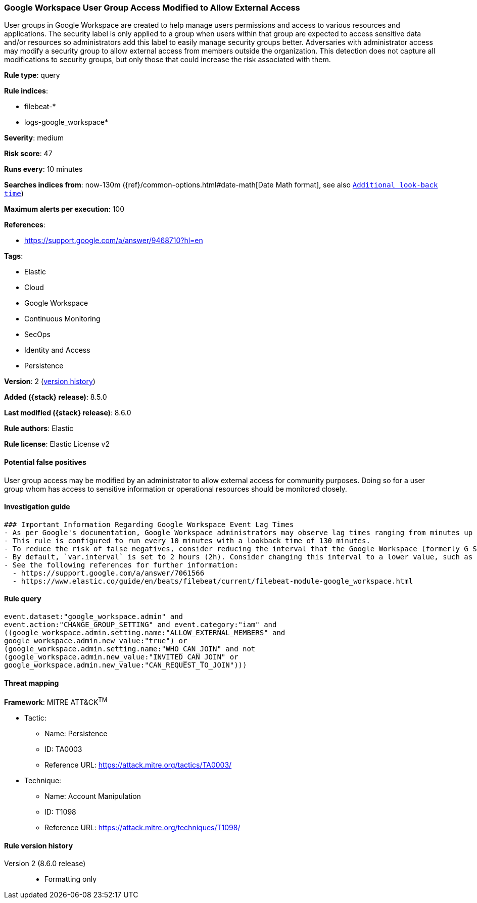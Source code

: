 [[google-workspace-user-group-access-modified-to-allow-external-access]]
=== Google Workspace User Group Access Modified to Allow External Access

User groups in Google Workspace are created to help manage users permissions and access to various resources and applications. The security label is only applied to a group when users within that group are expected to access sensitive data and/or resources so administrators add this label to easily manage security groups better. Adversaries with administrator access may modify a security group to allow external access from members outside the organization. This detection does not capture all modifications to security groups, but only those that could increase the risk associated with them.

*Rule type*: query

*Rule indices*:

* filebeat-*
* logs-google_workspace*

*Severity*: medium

*Risk score*: 47

*Runs every*: 10 minutes

*Searches indices from*: now-130m ({ref}/common-options.html#date-math[Date Math format], see also <<rule-schedule, `Additional look-back time`>>)

*Maximum alerts per execution*: 100

*References*:

* https://support.google.com/a/answer/9468710?hl=en

*Tags*:

* Elastic
* Cloud
* Google Workspace
* Continuous Monitoring
* SecOps
* Identity and Access
* Persistence

*Version*: 2 (<<google-workspace-user-group-access-modified-to-allow-external-access-history, version history>>)

*Added ({stack} release)*: 8.5.0

*Last modified ({stack} release)*: 8.6.0

*Rule authors*: Elastic

*Rule license*: Elastic License v2

==== Potential false positives

User group access may be modified by an administrator to allow external access for community purposes. Doing so for a user group whom has access to sensitive information or operational resources should be monitored closely.

==== Investigation guide


[source,markdown]
----------------------------------
### Important Information Regarding Google Workspace Event Lag Times
- As per Google's documentation, Google Workspace administrators may observe lag times ranging from minutes up to 3 days between the time of an event's occurrence and the event being visible in the Google Workspace admin/audit logs.
- This rule is configured to run every 10 minutes with a lookback time of 130 minutes.
- To reduce the risk of false negatives, consider reducing the interval that the Google Workspace (formerly G Suite) Filebeat module polls Google's reporting API for new events.
- By default, `var.interval` is set to 2 hours (2h). Consider changing this interval to a lower value, such as 10 minutes (10m).
- See the following references for further information:
  - https://support.google.com/a/answer/7061566
  - https://www.elastic.co/guide/en/beats/filebeat/current/filebeat-module-google_workspace.html
----------------------------------


==== Rule query


[source,js]
----------------------------------
event.dataset:"google_workspace.admin" and
event.action:"CHANGE_GROUP_SETTING" and event.category:"iam" and
((google_workspace.admin.setting.name:"ALLOW_EXTERNAL_MEMBERS" and
google_workspace.admin.new_value:"true") or
(google_workspace.admin.setting.name:"WHO_CAN_JOIN" and not
(google_workspace.admin.new_value:"INVITED_CAN_JOIN" or
google_workspace.admin.new_value:"CAN_REQUEST_TO_JOIN")))
----------------------------------

==== Threat mapping

*Framework*: MITRE ATT&CK^TM^

* Tactic:
** Name: Persistence
** ID: TA0003
** Reference URL: https://attack.mitre.org/tactics/TA0003/
* Technique:
** Name: Account Manipulation
** ID: T1098
** Reference URL: https://attack.mitre.org/techniques/T1098/

[[google-workspace-user-group-access-modified-to-allow-external-access-history]]
==== Rule version history

Version 2 (8.6.0 release)::
* Formatting only

